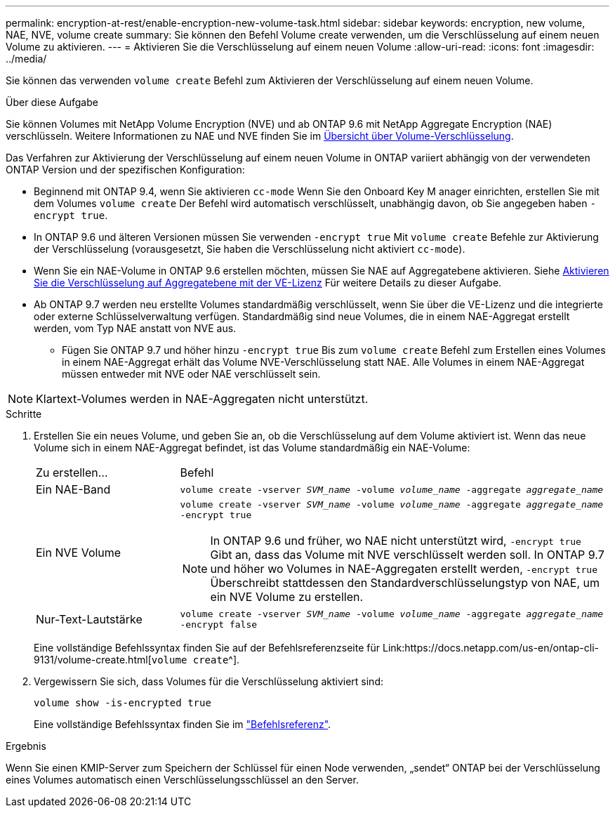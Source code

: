 ---
permalink: encryption-at-rest/enable-encryption-new-volume-task.html 
sidebar: sidebar 
keywords: encryption, new volume, NAE, NVE, volume create 
summary: Sie können den Befehl Volume create verwenden, um die Verschlüsselung auf einem neuen Volume zu aktivieren. 
---
= Aktivieren Sie die Verschlüsselung auf einem neuen Volume
:allow-uri-read: 
:icons: font
:imagesdir: ../media/


[role="lead"]
Sie können das verwenden `volume create` Befehl zum Aktivieren der Verschlüsselung auf einem neuen Volume.

.Über diese Aufgabe
Sie können Volumes mit NetApp Volume Encryption (NVE) und ab ONTAP 9.6 mit NetApp Aggregate Encryption (NAE) verschlüsseln. Weitere Informationen zu NAE und NVE finden Sie im xref:configure-netapp-volume-encryption-concept.html[Übersicht über Volume-Verschlüsselung].

Das Verfahren zur Aktivierung der Verschlüsselung auf einem neuen Volume in ONTAP variiert abhängig von der verwendeten ONTAP Version und der spezifischen Konfiguration:

* Beginnend mit ONTAP 9.4, wenn Sie aktivieren `cc-mode` Wenn Sie den Onboard Key M anager einrichten, erstellen Sie mit dem Volumes `volume create` Der Befehl wird automatisch verschlüsselt, unabhängig davon, ob Sie angegeben haben `-encrypt true`.
* In ONTAP 9.6 und älteren Versionen müssen Sie verwenden `-encrypt true` Mit `volume create` Befehle zur Aktivierung der Verschlüsselung (vorausgesetzt, Sie haben die Verschlüsselung nicht aktiviert `cc-mode`).
* Wenn Sie ein NAE-Volume in ONTAP 9.6 erstellen möchten, müssen Sie NAE auf Aggregatebene aktivieren. Siehe xref:enable-aggregate-level-encryption-nve-license-task.html[Aktivieren Sie die Verschlüsselung auf Aggregatebene mit der VE-Lizenz] Für weitere Details zu dieser Aufgabe.
* Ab ONTAP 9.7 werden neu erstellte Volumes standardmäßig verschlüsselt, wenn Sie über die VE-Lizenz und die integrierte oder externe Schlüsselverwaltung verfügen. Standardmäßig sind neue Volumes, die in einem NAE-Aggregat erstellt werden, vom Typ NAE anstatt von NVE aus.
+
** Fügen Sie ONTAP 9.7 und höher hinzu `-encrypt true` Bis zum `volume create` Befehl zum Erstellen eines Volumes in einem NAE-Aggregat erhält das Volume NVE-Verschlüsselung statt NAE. Alle Volumes in einem NAE-Aggregat müssen entweder mit NVE oder NAE verschlüsselt sein.





NOTE: Klartext-Volumes werden in NAE-Aggregaten nicht unterstützt.

.Schritte
. Erstellen Sie ein neues Volume, und geben Sie an, ob die Verschlüsselung auf dem Volume aktiviert ist. Wenn das neue Volume sich in einem NAE-Aggregat befindet, ist das Volume standardmäßig ein NAE-Volume:
+
[cols="25,75"]
|===


| Zu erstellen... | Befehl 


 a| 
Ein NAE-Band
 a| 
`volume create -vserver _SVM_name_ -volume _volume_name_ -aggregate _aggregate_name_`



 a| 
Ein NVE Volume
 a| 
`volume create -vserver _SVM_name_ -volume _volume_name_ -aggregate _aggregate_name_ -encrypt true` +


NOTE: In ONTAP 9.6 und früher, wo NAE nicht unterstützt wird, `-encrypt true` Gibt an, dass das Volume mit NVE verschlüsselt werden soll. In ONTAP 9.7 und höher wo Volumes in NAE-Aggregaten erstellt werden, `-encrypt true` Überschreibt stattdessen den Standardverschlüsselungstyp von NAE, um ein NVE Volume zu erstellen.



 a| 
Nur-Text-Lautstärke
 a| 
`volume create -vserver _SVM_name_ -volume _volume_name_ -aggregate _aggregate_name_ -encrypt false`

|===
+
Eine vollständige Befehlssyntax finden Sie auf der Befehlsreferenzseite für Link:https://docs.netapp.com/us-en/ontap-cli-9131/volume-create.html[`volume create`^].

. Vergewissern Sie sich, dass Volumes für die Verschlüsselung aktiviert sind:
+
`volume show -is-encrypted true`

+
Eine vollständige Befehlssyntax finden Sie im link:https://docs.netapp.com/us-en/ontap-cli-9131/volume-show.html["Befehlsreferenz"^].



.Ergebnis
Wenn Sie einen KMIP-Server zum Speichern der Schlüssel für einen Node verwenden, „sendet“ ONTAP bei der Verschlüsselung eines Volumes automatisch einen Verschlüsselungsschlüssel an den Server.

